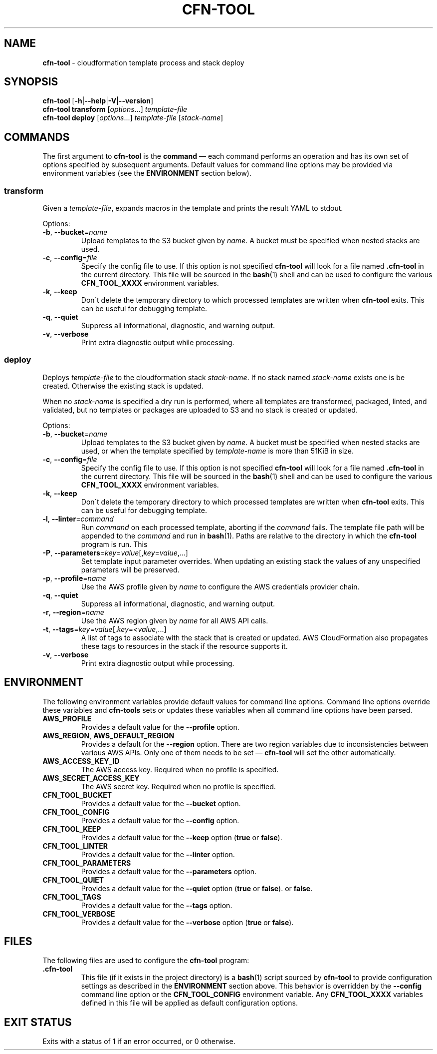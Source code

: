 .\" generated with Ronn/v0.7.3
.\" http://github.com/rtomayko/ronn/tree/0.7.3
.
.TH "CFN\-TOOL" "1" "March 2021" "CloudFormation Tools 1.0.6" "CloudFormation Tools"
.
.SH "NAME"
\fBcfn\-tool\fR \- cloudformation template process and stack deploy
.
.SH "SYNOPSIS"
\fBcfn\-tool\fR [\fB\-h\fR|\fB\-\-help\fR|\fB\-V\fR|\fB\-\-version\fR]
.
.br
\fBcfn\-tool\fR \fBtransform\fR [\fIoptions\fR\.\.\.] \fItemplate\-file\fR
.
.br
\fBcfn\-tool\fR \fBdeploy\fR [\fIoptions\fR\.\.\.] \fItemplate\-file\fR [\fIstack\-name\fR]
.
.SH "COMMANDS"
The first argument to \fBcfn\-tool\fR is the \fBcommand\fR \(em each command performs an operation and has its own set of options specified by subsequent arguments\. Default values for command line options may be provided via environment variables (see the \fBENVIRONMENT\fR section below)\.
.
.SS "transform"
Given a \fItemplate\-file\fR, expands macros in the template and prints the result YAML to stdout\.
.
.P
Options:
.
.TP
\fB\-b\fR, \fB\-\-bucket\fR=\fIname\fR
Upload templates to the S3 bucket given by \fIname\fR\. A bucket must be specified when nested stacks are used\.
.
.TP
\fB\-c\fR, \fB\-\-config\fR=\fIfile\fR
Specify the config file to use\. If this option is not specified \fBcfn\-tool\fR will look for a file named \fB\.cfn\-tool\fR in the current directory\. This file will be sourced in the \fBbash\fR(1) shell and can be used to configure the various \fBCFN_TOOL_XXXX\fR environment variables\.
.
.TP
\fB\-k\fR, \fB\-\-keep\fR
Don\'t delete the temporary directory to which processed templates are written when \fBcfn\-tool\fR exits\. This can be useful for debugging template\.
.
.TP
\fB\-q\fR, \fB\-\-quiet\fR
Suppress all informational, diagnostic, and warning output\.
.
.TP
\fB\-v\fR, \fB\-\-verbose\fR
Print extra diagnostic output while processing\.
.
.SS "deploy"
Deploys \fItemplate\-file\fR to the cloudformation stack \fIstack\-name\fR\. If no stack named \fIstack\-name\fR exists one is be created\. Otherwise the existing stack is updated\.
.
.P
When no \fIstack\-name\fR is specified a dry run is performed, where all templates are transformed, packaged, linted, and validated, but no templates or packages are uploaded to S3 and no stack is created or updated\.
.
.P
Options:
.
.TP
\fB\-b\fR, \fB\-\-bucket\fR=\fIname\fR
Upload templates to the S3 bucket given by \fIname\fR\. A bucket must be specified when nested stacks are used, or when the template specified by \fItemplate\-name\fR is more than 51KiB in size\.
.
.TP
\fB\-c\fR, \fB\-\-config\fR=\fIfile\fR
Specify the config file to use\. If this option is not specified \fBcfn\-tool\fR will look for a file named \fB\.cfn\-tool\fR in the current directory\. This file will be sourced in the \fBbash\fR(1) shell and can be used to configure the various \fBCFN_TOOL_XXXX\fR environment variables\.
.
.TP
\fB\-k\fR, \fB\-\-keep\fR
Don\'t delete the temporary directory to which processed templates are written when \fBcfn\-tool\fR exits\. This can be useful for debugging template\.
.
.TP
\fB\-l\fR, \fB\-\-linter\fR=\fIcommand\fR
Run \fIcommand\fR on each processed template, aborting if the \fIcommand\fR fails\. The template file path will be appended to the \fIcommand\fR and run in \fBbash\fR(1)\. Paths are relative to the directory in which the \fBcfn\-tool\fR program is run\. This
.
.TP
\fB\-P\fR, \fB\-\-parameters\fR=\fIkey\fR=\fIvalue\fR[,\fIkey\fR=\fIvalue\fR,\.\.\.]
Set template input parameter overrides\. When updating an existing stack the values of any unspecified parameters will be preserved\.
.
.TP
\fB\-p\fR, \fB\-\-profile\fR=\fIname\fR
Use the AWS profile given by \fIname\fR to configure the AWS credentials provider chain\.
.
.TP
\fB\-q\fR, \fB\-\-quiet\fR
Suppress all informational, diagnostic, and warning output\.
.
.TP
\fB\-r\fR, \fB\-\-region\fR=\fIname\fR
Use the AWS region given by \fIname\fR for all AWS API calls\.
.
.TP
\fB\-t\fR, \fB\-\-tags\fR=\fIkey\fR=\fIvalue\fR[,\fIkey\fR=\fI<value\fR,\.\.\.]
A list of tags to associate with the stack that is created or updated\. AWS CloudFormation also propagates these tags to resources in the stack if the resource supports it\.
.
.TP
\fB\-v\fR, \fB\-\-verbose\fR
Print extra diagnostic output while processing\.
.
.SH "ENVIRONMENT"
The following environment variables provide default values for command line options\. Command line options override these variables and \fBcfn\-tools\fR sets or updates these variables when all command line options have been parsed\.
.
.TP
\fBAWS_PROFILE\fR
Provides a default value for the \fB\-\-profile\fR option\.
.
.TP
\fBAWS_REGION\fR, \fBAWS_DEFAULT_REGION\fR
Provides a default for the \fB\-\-region\fR option\. There are two region variables due to inconsistencies between various AWS APIs\. Only one of them needs to be set \(em \fBcfn\-tool\fR will set the other automatically\.
.
.TP
\fBAWS_ACCESS_KEY_ID\fR
The AWS access key\. Required when no profile is specified\.
.
.TP
\fBAWS_SECRET_ACCESS_KEY\fR
The AWS secret key\. Required when no profile is specified\.
.
.TP
\fBCFN_TOOL_BUCKET\fR
Provides a default value for the \fB\-\-bucket\fR option\.
.
.TP
\fBCFN_TOOL_CONFIG\fR
Provides a default value for the \fB\-\-config\fR option\.
.
.TP
\fBCFN_TOOL_KEEP\fR
Provides a default value for the \fB\-\-keep\fR option (\fBtrue\fR or \fBfalse\fR)\.
.
.TP
\fBCFN_TOOL_LINTER\fR
Provides a default value for the \fB\-\-linter\fR option\.
.
.TP
\fBCFN_TOOL_PARAMETERS\fR
Provides a default value for the \fB\-\-parameters\fR option\.
.
.TP
\fBCFN_TOOL_QUIET\fR
Provides a default value for the \fB\-\-quiet\fR option (\fBtrue\fR or \fBfalse\fR)\. or \fBfalse\fR\.
.
.TP
\fBCFN_TOOL_TAGS\fR
Provides a default value for the \fB\-\-tags\fR option\.
.
.TP
\fBCFN_TOOL_VERBOSE\fR
Provides a default value for the \fB\-\-verbose\fR option (\fBtrue\fR or \fBfalse\fR)\.
.
.SH "FILES"
The following files are used to configure the \fBcfn\-tool\fR program:
.
.TP
\fB\.cfn\-tool\fR
This file (if it exists in the project directory) is a \fBbash\fR(1) script sourced by \fBcfn\-tool\fR to provide configuration settings as described in the \fBENVIRONMENT\fR section above\. This behavior is overridden by the \fB\-\-config\fR command line option or the \fBCFN_TOOL_CONFIG\fR environment variable\. Any \fBCFN_TOOL_XXXX\fR variables defined in this file will be applied as default configuration options\.
.
.SH "EXIT STATUS"
Exits with a status of 1 if an error occurred, or 0 otherwise\.
